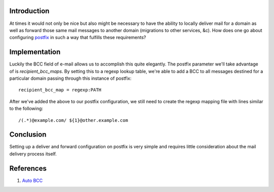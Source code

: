 .. title: How To: Deliver and Forward with Postfix
.. slug: how-to-deliver-and-forward-with-postfix
.. date: 2010/09/15 14:05:47
.. tags: store and forward, deliver and forward, postfix, bcc, recipient_bcc_maps, regexp, auto bcc
.. link: 
.. description: 
.. type: text

Introduction
------------

At times it would not only be nice but also might be necessary to have the
ability to locally deliver mail for a domain as well as forward those same
mail messages to another domain (migrations to other services, &c).  How does
one go about configuring `postfix <http://www.postfix.org/>`_ in such a way
that fulfills these requirements?

Implementation
--------------

Luckily the BCC field of e-mail allows us to accomplish this quite elegantly.
The postfix parameter we'll take advantage of is `recipient_bcc_maps`.  By
setting this to a regexp lookup table, we're able to add a BCC to all messages
destined for a particular domain passing through this instance of postfix::

    recipient_bcc_map = regexp:PATH

After we've added the above to our postfix configuration, we still need to
create the regexp mapping file with lines similar to the following::

    /(.*)@example.com/ ${1}@other.example.com

Conclusion
----------

Setting up a deliver and forward configuration on postfix is very simple and
requires little consideration about the mail delivery process itself.

References
----------

#. `Auto BCC <http://www.postfix.org/ADDRESS_REWRITING_README.html#auto_bcc>`_


